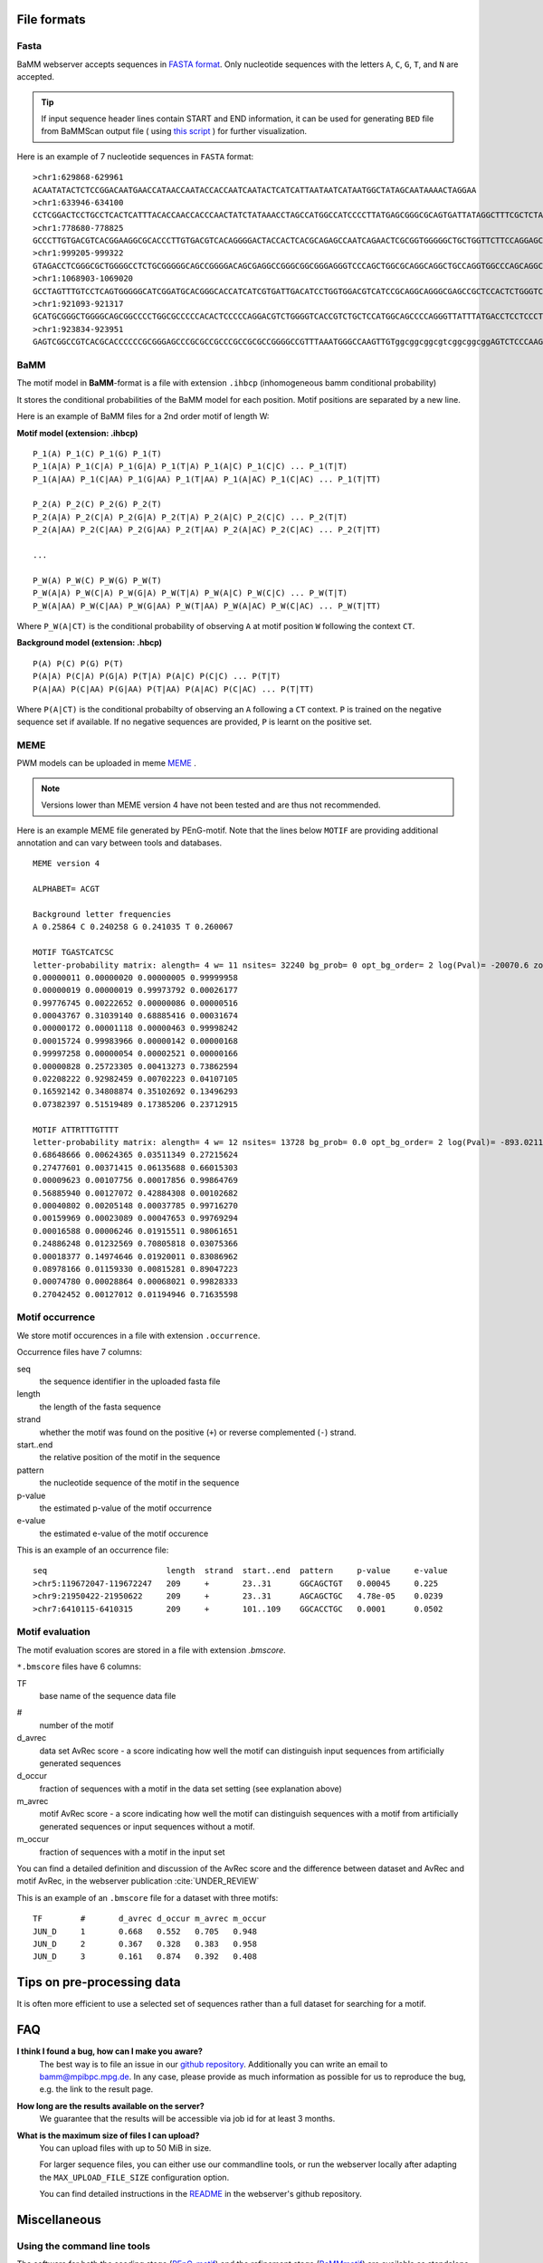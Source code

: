 File formats
############

Fasta
*****
BaMM webserver accepts sequences in `FASTA format <https://en.wikipedia.org/wiki/FASTA_format>`_. Only nucleotide sequences with the letters ``A``, ``C``, ``G``, ``T``, and ``N`` are accepted.

.. tip:: If input sequence header lines contain START and END information, it can be used for generating ``BED`` file from BaMMScan output file ( using `this script <https://github.com/soedinglab/BaMMmotif2/blob/master/py/occur2bed.py>`_ ) for further visualization.

Here is an example of 7 nucleotide sequences in ``FASTA`` format:

::

    >chr1:629868-629961
    ACAATATACTCTCCGGACAATGAACCATAACCAATACCACCAATCAATACTCATCATTAATAATCATAATGGCTATAGCAATAAAACTAGGAA
    >chr1:633946-634100
    CCTCGGACTCCTGCCTCACTCATTTACACCAACCACCCAACTATCTATAAACCTAGCCATGGCCATCCCCTTATGAGCGGGCGCAGTGATTATAGGCTTTCGCTCTAAGATTAAAAATGCCCTAGCCCACTTCTTACCACAAGGCACACCTACA
    >chr1:778680-778825
    GCCCTTGTGACGTCACGGAAGGCGCACCCTTGTGACGTCACAGGGGACTACCACTCACGCAGAGCCAATCAGAACTCGCGGTGGGGGCTGCTGGTTCTTCCAGGAGCGCGCATGAGCGGACGCTGCCTACTGGTGGCCGGGCGGG
    >chr1:999205-999322
    GTAGACCTCGGGCGCTGGGGCCTCTGCGGGGGCAGCCGGGGACAGCGAGGCCGGGCGGCGGGAGGGTCCCAGCTGGCGCAGGCAGGCTGCCAGGTGGCCCAGCAGGCGGGAGCGCAC
    >chr1:1068903-1069020
    GCCTAGTTTGTCCTCAGTGGGGGCATCGGATGCACGGGCACCATCATCGTGATTGACATCCTGGTGGACGTCATCCGCAGGCAGGGCGAGCCGCTCCACTCTGGGTCCCCCCGCCCT
    >chr1:921093-921317
    GCATGCGGGCTGGGGCAGCGGCCCCTGGCGCCCCCACACTCCCCCAGGACGTCTGGGGTCACCGTCTGCTCCATGGCAGCCCCAGGGTTATTTATGACCTCCTCCCTCTGGCGGCGGGAGGCAGGCTCCAGCCTCAGCCCAGCGGCGGAGGGGCCCCAGCAGGGGGACCCGGAGCAGCGACAGAGGCACCAAGGCCCAGGCAGGCGGGGCTCGGTGGGCCGGAG
    >chr1:923834-923951
    GAGTCGGCCGTCACGCACCCCCCGCGGGAGCCCGCGCCGCCCGCCGCGCCGGGGCCGTTTAAATGGGCCAAGTTGTggcggcggcgtcggcggcggAGTCTCCCAAGTCCCCGCCGG

BaMM
****

The motif model in **BaMM**-format is a file with extension ``.ihbcp`` (inhomogeneous bamm conditional probability)

It stores the conditional probabilities of the BaMM model for each position. Motif positions are separated by a new line.

Here is an example of BaMM files for a 2nd order motif of length W: 

**Motif model (extension: .ihbcp)**

::

  P_1(A) P_1(C) P_1(G) P_1(T) 
  P_1(A|A) P_1(C|A) P_1(G|A) P_1(T|A) P_1(A|C) P_1(C|C) ... P_1(T|T)
  P_1(A|AA) P_1(C|AA) P_1(G|AA) P_1(T|AA) P_1(A|AC) P_1(C|AC) ... P_1(T|TT)

  P_2(A) P_2(C) P_2(G) P_2(T) 
  P_2(A|A) P_2(C|A) P_2(G|A) P_2(T|A) P_2(A|C) P_2(C|C) ... P_2(T|T)
  P_2(A|AA) P_2(C|AA) P_2(G|AA) P_2(T|AA) P_2(A|AC) P_2(C|AC) ... P_2(T|TT)

  ...

  P_W(A) P_W(C) P_W(G) P_W(T) 
  P_W(A|A) P_W(C|A) P_W(G|A) P_W(T|A) P_W(A|C) P_W(C|C) ... P_W(T|T)
  P_W(A|AA) P_W(C|AA) P_W(G|AA) P_W(T|AA) P_W(A|AC) P_W(C|AC) ... P_W(T|TT)


Where ``P_W(A|CT)`` is the conditional probability of observing ``A`` at motif position ``W`` following the context ``CT``.


**Background model (extension: .hbcp)**

::
        
  P(A) P(C) P(G) P(T) 
  P(A|A) P(C|A) P(G|A) P(T|A) P(A|C) P(C|C) ... P(T|T)
  P(A|AA) P(C|AA) P(G|AA) P(T|AA) P(A|AC) P(C|AC) ... P(T|TT)


Where ``P(A|CT)`` is the conditional probabilty of observing an ``A`` following a ``CT`` context. ``P`` is trained on the negative sequence set if available. If no negative sequences are provided, ``P`` is learnt on the positive set.

MEME
****

PWM models can be uploaded in meme `MEME <http://meme-suite.org/doc/meme-format.html>`_ .

.. note:: Versions lower than MEME version 4 have not been tested and are thus not recommended.

Here is an example MEME file generated by PEnG-motif. Note that the lines below ``MOTIF`` are providing additional annotation and can vary between tools and databases.
::

    MEME version 4

    ALPHABET= ACGT

    Background letter frequencies
    A 0.25864 C 0.240258 G 0.241035 T 0.260067

    MOTIF TGASTCATCSC
    letter-probability matrix: alength= 4 w= 11 nsites= 32240 bg_prob= 0 opt_bg_order= 2 log(Pval)= -20070.6 zoops_score= 0.763 occur= 0.939
    0.00000011 0.00000020 0.00000005 0.99999958
    0.00000019 0.00000019 0.99973792 0.00026177
    0.99776745 0.00222652 0.00000086 0.00000516
    0.00043767 0.31039140 0.68885416 0.00031674
    0.00000172 0.00001118 0.00000463 0.99998242
    0.00015724 0.99983966 0.00000142 0.00000168
    0.99997258 0.00000054 0.00002521 0.00000166
    0.00000828 0.25723305 0.00413273 0.73862594
    0.02208222 0.92982459 0.00702223 0.04107105
    0.16592142 0.34808874 0.35102692 0.13496293
    0.07382397 0.51519489 0.17385206 0.23712915

    MOTIF ATTRTTTGTTTT
    letter-probability matrix: alength= 4 w= 12 nsites= 13728 bg_prob= 0.0 opt_bg_order= 2 log(Pval)= -893.0211792 zoops_score= 0.252 occur= 0.621
    0.68648666 0.00624365 0.03511349 0.27215624
    0.27477601 0.00371415 0.06135688 0.66015303
    0.00009623 0.00107756 0.00017856 0.99864769
    0.56885940 0.00127072 0.42884308 0.00102682
    0.00040802 0.00205148 0.00037785 0.99716270
    0.00159969 0.00023089 0.00047653 0.99769294
    0.00016588 0.00006246 0.01915511 0.98061651
    0.24886248 0.01232569 0.70805818 0.03075366
    0.00018377 0.14974646 0.01920011 0.83086962
    0.08978166 0.01159330 0.00815281 0.89047223
    0.00074780 0.00028864 0.00068021 0.99828333
    0.27042452 0.00127012 0.01194946 0.71635598


Motif occurrence
****************

We store motif occurences in a file with extension ``.occurrence``.

Occurrence files have 7 columns:

seq
        the sequence identifier in the uploaded fasta file

length 
        the length of the fasta sequence

strand  
        whether the motif was found on the positive (``+``) or reverse complemented (``-``) strand.

start..end
        the relative position of the motif in the sequence

pattern
        the nucleotide sequence of the motif in the sequence

p-value
        the estimated p-value of the motif occurrence

e-value
        the estimated e-value of the motif occurence
        

This is an example of an occurrence file:

::

        seq                         length  strand  start..end  pattern     p-value     e-value
        >chr5:119672047-119672247   209     +       23..31      GGCAGCTGT   0.00045     0.225
        >chr9:21950422-21950622     209     +       23..31      AGCAGCTGC   4.78e-05    0.0239
        >chr7:6410115-6410315       209     +       101..109    GGCACCTGC   0.0001      0.0502


Motif evaluation
****************

The motif evaluation scores are stored in a file with extension `.bmscore`.


``*.bmscore`` files have 6 columns:

TF
        base name of the sequence data file

#       
        number of the motif

d_avrec
        data set AvRec score - a score indicating how well the motif can distinguish input sequences from artificially generated sequences

d_occur
        fraction of sequences with a motif in the data set setting (see explanation above)

m_avrec
        motif AvRec score - a score indicating how well the motif can distinguish sequences with a motif from artificially generated sequences or input sequences without a motif.

m_occur
        fraction of sequences with a motif in the input set

You can find a detailed definition and discussion of the AvRec score and the difference between dataset and AvRec and motif AvRec, in the webserver publication :cite:`UNDER_REVIEW`

This is an example of an ``.bmscore`` file for a dataset with three motifs:

::

        TF        #       d_avrec d_occur m_avrec m_occur
        JUN_D     1       0.668   0.552   0.705   0.948
        JUN_D     2       0.367   0.328   0.383   0.958
        JUN_D     3       0.161   0.874   0.392   0.408

Tips on pre-processing data
###########################

It is often more efficient to use a selected set of sequences rather than a full dataset for searching for a motif.


FAQ
###

**I think I found a bug, how can I make you aware?**
        The best way is to file an issue in our `github repository <https://github.com/soedinglab/BaMM_webserver>`_.
        Additionally you can write an email to bamm@mpibpc.mpg.de. In any case, please provide as much information as
        possible for us to reproduce the bug, e.g. the link to the result page.

**How long are the results available on the server?**
        We guarantee that the results will be accessible via job id for at least 3 months.

**What is the maximum size of files I can upload?**
        You can upload files with up to 50 MiB in size.

        For larger sequence files, you can either use our commandline tools, or run the webserver locally after adapting
        the ``MAX_UPLOAD_FILE_SIZE`` configuration option.

        You can find detailed instructions in the `README <https://github.com/soedinglab/BaMM_webserver/blob/master/README.md>`_
        in the webserver's github repository.

Miscellaneous
#############

Using the command line tools
****************************

The software for both the seeding stage (`PEnG-motif <https://github.com/soedinglab/PEnG-motif>`_) and the refinement stage (`BaMMmotif <https://github.com/soedinglab/BaMMmotif2>`_) are available as standalone software packages under the GPL license. Please refer to the README files in the github repositories for more details how to use them.

Setting up the server locally
*****************************

The source code of the server is open source and freely available under the AGPL-3.0 license.
If you intend setting up the server on your own computer, you can find a detailed instruction on our `github repository <https://github.com/soedinglab/BaMM_webserver/blob/master/README.md>`_

Citing BaMM webserver
#####################

If you are using BaMM webserver in your research, please cite our webserver :cite:`UNDER_REVIEW` and BaMMmotif :cite:`siebert_soeding_2016` papers, if applicable.
